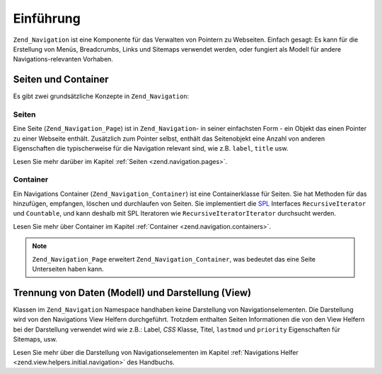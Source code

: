 .. _zend.navigation.introduction:

Einführung
==========

``Zend_Navigation`` ist eine Komponente für das Verwalten von Pointern zu Webseiten. Einfach gesagt: Es kann für
die Erstellung von Menüs, Breadcrumbs, Links und Sitemaps verwendet werden, oder fungiert als Modell für andere
Navigations-relevanten Vorhaben.

.. _zend.navigation.introduction.concepts:

Seiten und Container
--------------------

Es gibt zwei grundsätzliche Konzepte in ``Zend_Navigation``:

.. _zend.navigation.introduction.pages:

Seiten
^^^^^^

Eine Seite (``Zend_Navigation_Page``) ist in ``Zend_Navigation``- in seiner einfachsten Form - ein Objekt das einen
Pointer zu einer Webseite enthält. Zusätzlich zum Pointer selbst, enthält das Seitenobjekt eine Anzahl von
anderen Eigenschaften die typischerweise für die Navigation relevant sind, wie z.B. ``label``, ``title`` usw.

Lesen Sie mehr darüber im Kapitel :ref:`Seiten <zend.navigation.pages>`.

.. _zend.navigation.introduction.containers:

Container
^^^^^^^^^

Ein Navigations Container (``Zend_Navigation_Container``) ist eine Containerklasse für Seiten. Sie hat Methoden
für das hinzufügen, empfangen, löschen und durchlaufen von Seiten. Sie implementiert die `SPL`_ Interfaces
``RecursiveIterator`` und ``Countable``, und kann deshalb mit SPL Iteratoren wie ``RecursiveIteratorIterator``
durchsucht werden.

Lesen Sie mehr über Container im Kapitel :ref:`Container <zend.navigation.containers>`.

.. note::

   ``Zend_Navigation_Page`` erweitert ``Zend_Navigation_Container``, was bedeutet das eine Seite Unterseiten haben
   kann.

.. _zend.navigation.introduction.separation:

Trennung von Daten (Modell) und Darstellung (View)
--------------------------------------------------

Klassen im ``Zend_Navigation`` Namespace handhaben keine Darstellung von Navigationselementen. Die Darstellung wird
von den Navigations View Helfern durchgeführt. Trotzdem enthalten Seiten Informationen die von den View Helfern
bei der Darstellung verwendet wird wie z.B.: Label, *CSS* Klasse, Titel, ``lastmod`` und ``priority`` Eigenschaften
für Sitemaps, usw.

Lesen Sie mehr über die Darstellung von Navigationselementen im Kapitel :ref:`Navigations Helfer
<zend.view.helpers.initial.navigation>` des Handbuchs.



.. _`SPL`: http://php.net/spl

